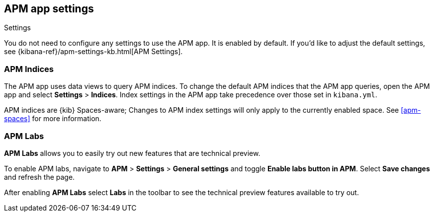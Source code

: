 [[apm-settings-in-kibana]]
== APM app settings

++++
<titleabbrev>Settings</titleabbrev>
++++

You do not need to configure any settings to use the APM app. It is enabled by default.
If you'd like to adjust the default settings, see {kibana-ref}/apm-settings-kb.html[APM Settings].

[float]
[[apm-indices-settings]]
=== APM Indices

The APM app uses data views to query APM indices.
To change the default APM indices that the APM app queries, open the APM app and select **Settings** > **Indices**.
Index settings in the APM app take precedence over those set in `kibana.yml`.

APM indices are {kib} Spaces-aware;
Changes to APM index settings will only apply to the currently enabled space.
See <<apm-spaces>> for more information.

[float]
[[apm-labs]]
=== APM Labs

**APM Labs** allows you to easily try out new features that are technical preview.

To enable APM labs, navigate to **APM** > **Settings** > **General settings** and toggle **Enable labs button in APM**.
Select **Save changes** and refresh the page.

After enabling **APM Labs** select **Labs** in the toolbar to see the technical preview features available to try out.
